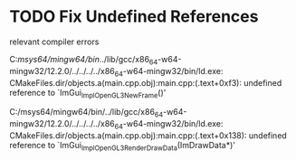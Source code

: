 * TODO Fix Undefined References 
relevant compiler errors
#+begin_compiler_errors
C:/msys64/mingw64/bin/../lib/gcc/x86_64-w64-mingw32/12.2.0/../../../../x86_64-w64-mingw32/bin/ld.exe: CMakeFiles\imlittlesoundboard.dir/objects.a(main.cpp.obj):main.cpp:(.text+0xf3): undefined reference to `ImGui_ImplOpenGL3_NewFrame()'

C:/msys64/mingw64/bin/../lib/gcc/x86_64-w64-mingw32/12.2.0/../../../../x86_64-w64-mingw32/bin/ld.exe: CMakeFiles\imlittlesoundboard.dir/objects.a(main.cpp.obj):main.cpp:(.text+0x138): undefined reference to `ImGui_ImplOpenGL3_RenderDrawData(ImDrawData*)'
#+end_compiler_errors
